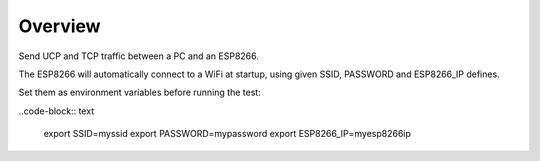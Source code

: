 Overview
========

Send UCP and TCP traffic between a PC and an ESP8266.

The ESP8266 will automatically connect to a WiFi at startup, using
given SSID, PASSWORD and ESP8266_IP defines.

Set them as environment variables before running the test:

..code-block:: text

   export SSID=myssid
   export PASSWORD=mypassword
   export ESP8266_IP=myesp8266ip
